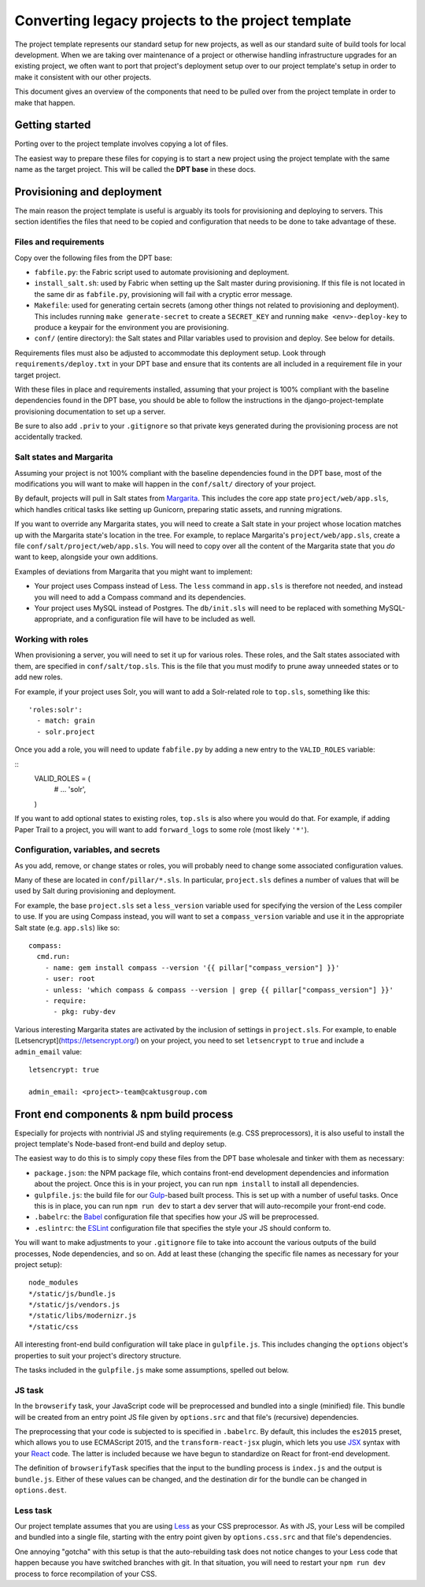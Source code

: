 Converting legacy projects to the project template
=================================

The project template represents our standard setup for new projects, as well as
our standard suite of build tools for local development. When we
are taking over maintenance of a project or otherwise handling infrastructure
upgrades for an existing project, we often want to port that project's
deployment setup over to our project template's setup in order to make
it consistent with our other projects.

This document gives an overview of the components that need to be pulled
over from the project template in order to make that happen.

Getting started
---------------

Porting over to the project template involves copying a lot of files.

The easiest way to prepare these files for copying is to start a new
project using the project template with the same name as the target
project. This will be called the **DPT base** in these docs.

Provisioning and deployment
---------------------------

The main reason the project template is useful is arguably its tools for
provisioning and deploying to servers. This section identifies the files
that need to be copied and configuration that needs to be done to take
advantage of these.

Files and requirements
~~~~~~~~~~~~~~~~~~~~~~

Copy over the following files from the DPT base:

-  ``fabfile.py``: the Fabric script used to automate provisioning and
   deployment.
-  ``install_salt.sh``: used by Fabric when setting up the Salt master
   during provisioning. If this file is not located in the same dir
   as ``fabfile.py``, provisioning will fail with a cryptic error message.
-  ``Makefile``: used for generating certain secrets (among other things not
   related to provisioning and deployment). This includes running
   ``make generate-secret`` to create a ``SECRET_KEY`` and running
   ``make <env>-deploy-key`` to produce a keypair for the environment you
   are provisioning.
-  ``conf/`` (entire directory): the Salt states and Pillar variables
   used to provision and deploy. See below for details.

Requirements files must also be adjusted to accommodate this deployment
setup. Look through ``requirements/deploy.txt`` in your DPT base and
ensure that its contents are all included in a requirement file in your
target project.

With these files in place and requirements installed, assuming that your
project is 100% compliant with the baseline dependencies found in the
DPT base, you should be able to follow the instructions in the
django-project-template provisioning documentation to set up a server.

Be sure to also add ``.priv`` to your ``.gitignore`` so that private
keys generated during the provisioning process are not accidentally
tracked.

Salt states and Margarita
~~~~~~~~~~~~~~~~~~~~~~~~~

Assuming your project is not 100% compliant with the baseline
dependencies found in the DPT base, most of the modifications you will
want to make will happen in the ``conf/salt/`` directory of your
project.

By default, projects will pull in Salt states from
`Margarita <https://github.com/caktus/margarita>`__. This includes the
core app state ``project/web/app.sls``, which handles critical tasks
like setting up Gunicorn, preparing static assets, and running
migrations.

If you want to override any Margarita states, you will need to create a
Salt state in your project whose location matches up with the Margarita
state's location in the tree. For example, to replace Margarita's
``project/web/app.sls``, create a file
``conf/salt/project/web/app.sls``. You will need to copy over all the
content of the Margarita state that you *do* want to keep, alongside
your own additions.

Examples of deviations from Margarita that you might want to implement:

-  Your project uses Compass instead of Less. The ``less`` command in
   ``app.sls`` is therefore not needed, and instead you will need to add a
   Compass command and its dependencies.
-  Your project uses MySQL instead of Postgres. The ``db/init.sls`` will
   need to be replaced with something MySQL-appropriate, and a
   configuration file will have to be included as well.

Working with roles
~~~~~~~~~~~~~~~~~~

When provisioning a server, you will need to set it up for various roles.
These roles, and the Salt states associated with them, are specified in
``conf/salt/top.sls``. This is the file that you must modify to prune away
unneeded states or to add new roles.

For example, if your project uses Solr, you will want to add a Solr-related
role to ``top.sls``, something like this:

::

   'roles:solr':
     - match: grain
     - solr.project

Once you add a role, you will need to update ``fabfile.py`` by adding a new
entry to the ``VALID_ROLES`` variable:

::
   VALID_ROLES = (
       #  ...
       'solr',
   )

If you want to add optional states to existing roles, ``top.sls`` is also
where you would do that. For example, if adding Paper Trail to a project, you
will want to add ``forward_logs`` to some role (most likely ``'*'``).

Configuration, variables, and secrets
~~~~~~~~~~~~~~~~~~~~~~~~~~~~~~~~~~~~~

As you add, remove, or change states or roles, you will probably need to change
some associated configuration values.

Many of these are located in ``conf/pillar/*.sls``. In particular, ``project.sls``
defines a number of values that will be used by Salt during provisioning and
deployment.

For example, the base ``project.sls`` set a ``less_version`` variable used
for specifying the version of the Less compiler to use. If you are using Compass
instead, you will want to set a ``compass_version`` variable and use it in
the appropriate Salt state (e.g. ``app.sls``) like so:

::

   compass:
     cmd.run:
       - name: gem install compass --version '{{ pillar["compass_version"] }}'
       - user: root
       - unless: 'which compass & compass --version | grep {{ pillar["compass_version"] }}'
       - require:
         - pkg: ruby-dev

Various interesting Margarita states are activated by the inclusion of settings in
``project.sls``. For example, to enable [Letsencrypt](https://letsencrypt.org/)
on your project, you need to set ``letsencrypt`` to ``true`` and include a
``admin_email`` value:

::

   letsencrypt: true

   admin_email: <project>-team@caktusgroup.com

Front end components & npm build process
----------------------------------------

Especially for projects with nontrivial JS and styling requirements
(e.g. CSS preprocessors), it is also useful to install the project
template's Node-based front-end build and deploy setup.

The easiest way to do this is to simply copy these files from the DPT
base wholesale and tinker with them as necessary:

-  ``package.json``: the NPM package file, which contains front-end
   development dependencies and information about the project. Once this
   is in your project, you can run ``npm install`` to install all
   dependencies.
-  ``gulpfile.js``: the build file for our
   `Gulp <http://gulpjs.com/>`__-based built process. This is set up
   with a number of useful tasks. Once this is in place, you can run
   ``npm run dev`` to start a dev server that will auto-recompile your
   front-end code.
-  ``.babelrc``: the `Babel <https://babeljs.io/>`__ configuration file
   that specifies how your JS will be preprocessed.
-  ``.eslintrc``: the `ESLint <http://eslint.org/>`__ configuration file
   that specifies the style your JS should conform to.

You will want to make adjustments to your ``.gitignore`` file to take into
account the various outputs of the build processes, Node dependencies, and so
on. Add at least these (changing the specific file names as necessary for
your project setup):

::

   node_modules
   */static/js/bundle.js
   */static/js/vendors.js
   */static/libs/modernizr.js
   */static/css

All interesting front-end build configuration will take place in
``gulpfile.js``. This includes changing the ``options`` object's
properties to suit your project's directory structure.

The tasks included in the ``gulpfile.js`` make some assumptions, spelled
out below.

JS task
~~~~~~~

In the ``browserify`` task, your JavaScript code will be preprocessed
and bundled into a single (minified) file. This bundle will be created
from an entry point JS file given by ``options.src`` and that file's
(recursive) dependencies.

The preprocessing that your code is subjected to is specified in
``.babelrc``. By default, this includes the ``es2015`` preset, which
allows you to use ECMAScript 2015, and the ``transform-react-jsx``
plugin, which lets you use
`JSX <https://facebook.github.io/react/docs/jsx-in-depth.html>`__ syntax
with your `React <https://facebook.github.io/react/index.html>`__ code.
The latter is included because we have begun to standardize on React for
front-end development.

The definition of ``browserifyTask`` specifies that the input to the
bundling process is ``index.js`` and the output is ``bundle.js``. Either
of these values can be changed, and the destination dir for the bundle
can be changed in ``options.dest``.

Less task
~~~~~~~~~

Our project template assumes that you are using
`Less <http://lesscss.org/>`__ as your CSS preprocessor. As with JS,
your Less will be compiled and bundled into a single file, starting with
the entry point given by ``options.css.src`` and that file's
dependencies.

One annoying "gotcha" with this setup is that the auto-rebuilding task
does not notice changes to your Less code that happen because you have
switched branches with git. In that situation, you will need to restart
your ``npm run dev`` process to force recompilation of your CSS.
